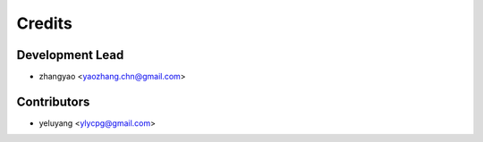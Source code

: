 =======
Credits
=======

Development Lead
----------------

* zhangyao <yaozhang.chn@gmail.com>

Contributors
------------

* yeluyang <ylycpg@gmail.com>
